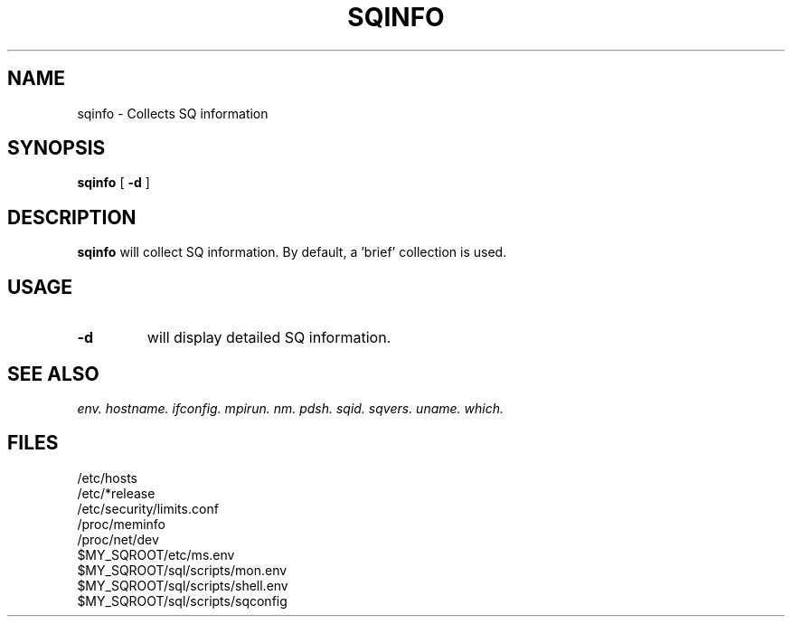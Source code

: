 .\" @@@ START COPYRIGHT @@@
.\"
.\" Licensed to the Apache Software Foundation (ASF) under one
.\" or more contributor license agreements.  See the NOTICE file
.\" distributed with this work for additional information
.\" regarding copyright ownership.  The ASF licenses this file
.\" to you under the Apache License, Version 2.0 (the
.\" "License"); you may not use this file except in compliance
.\" with the License.  You may obtain a copy of the License at
.\"
.\"   http://www.apache.org/licenses/LICENSE-2.0
.\"
.\" Unless required by applicable law or agreed to in writing,
.\" software distributed under the License is distributed on an
.\" "AS IS" BASIS, WITHOUT WARRANTIES OR CONDITIONS OF ANY
.\" KIND, either express or implied.  See the License for the
.\" specific language governing permissions and limitations
.\" under the License.
.\"
.\" @@@ END COPYRIGHT @@@
.\"
.\"#############################################################
.TH SQINFO 1 "05 October 2012" "SQ bin" "SQ-BIN Reference Pages"
.SH NAME
sqinfo \- Collects SQ information
.LP
.SH SYNOPSIS
.B sqinfo
[
.B -d
]
.SH DESCRIPTION
.LP
.B sqinfo
will collect SQ information.
By default, a 'brief' collection is used.
.SH USAGE
.TP 7
.BI -d
will display detailed SQ information.
.SH SEE ALSO
.I env.
.I hostname.
.I ifconfig.
.I mpirun.
.I nm.
.I pdsh.
.I sqid.
.I sqvers.
.I uname.
.I which.
.SH FILES
/etc/hosts
.br
/etc/*release
.br
/etc/security/limits.conf
.br
/proc/meminfo
.br
/proc/net/dev
.br
$MY_SQROOT/etc/ms.env
.br
$MY_SQROOT/sql/scripts/mon.env
.br
$MY_SQROOT/sql/scripts/shell.env
.br
$MY_SQROOT/sql/scripts/sqconfig
